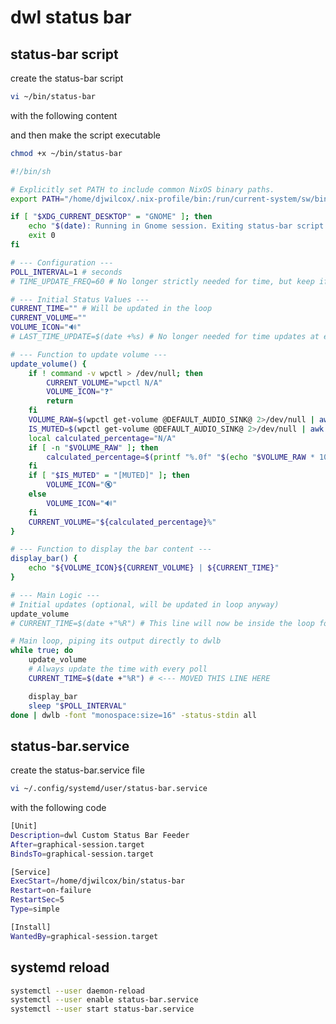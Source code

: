 #+STARTUP: content
* dwl status bar
** status-bar script

create the status-bar script

#+begin_src sh
vi ~/bin/status-bar
#+end_src

with the following content

and then make the script executable

#+begin_src sh
chmod +x ~/bin/status-bar
#+end_src

#+begin_src sh
#!/bin/sh

# Explicitly set PATH to include common NixOS binary paths.
export PATH="/home/djwilcox/.nix-profile/bin:/run/current-system/sw/bin:${PATH}"

if [ "$XDG_CURRENT_DESKTOP" = "GNOME" ]; then
    echo "$(date): Running in Gnome session. Exiting status-bar script." >> "/tmp/status-bar-debug.log"
    exit 0
fi

# --- Configuration ---
POLL_INTERVAL=1 # seconds
# TIME_UPDATE_FREQ=60 # No longer strictly needed for time, but keep if other elements need less frequent updates

# --- Initial Status Values ---
CURRENT_TIME="" # Will be updated in the loop
CURRENT_VOLUME=""
VOLUME_ICON="🔊"
# LAST_TIME_UPDATE=$(date +%s) # No longer needed for time updates at every poll

# --- Function to update volume ---
update_volume() {
    if ! command -v wpctl > /dev/null; then
        CURRENT_VOLUME="wpctl N/A"
        VOLUME_ICON="❓"
        return
    fi
    VOLUME_RAW=$(wpctl get-volume @DEFAULT_AUDIO_SINK@ 2>/dev/null | awk '/Volume:/ { printf("%s", $2) }')
    IS_MUTED=$(wpctl get-volume @DEFAULT_AUDIO_SINK@ 2>/dev/null | awk '/Volume:/ { print $3 }')
    local calculated_percentage="N/A"
    if [ -n "$VOLUME_RAW" ]; then
        calculated_percentage=$(printf "%.0f" "$(echo "$VOLUME_RAW * 100" | bc -l 2>/dev/null)")
    fi
    if [ "$IS_MUTED" = "[MUTED]" ]; then
        VOLUME_ICON="🔇"
    else
        VOLUME_ICON="🔊"
    fi
    CURRENT_VOLUME="${calculated_percentage}%"
}

# --- Function to display the bar content ---
display_bar() {
    echo "${VOLUME_ICON}${CURRENT_VOLUME} | ${CURRENT_TIME}"
}

# --- Main Logic ---
# Initial updates (optional, will be updated in loop anyway)
update_volume
# CURRENT_TIME=$(date +"%R") # This line will now be inside the loop for constant updates

# Main loop, piping its output directly to dwlb
while true; do
    update_volume
    # Always update the time with every poll
    CURRENT_TIME=$(date +"%R") # <--- MOVED THIS LINE HERE

    display_bar
    sleep "$POLL_INTERVAL"
done | dwlb -font "monospace:size=16" -status-stdin all
#+end_src

** status-bar.service

create the status-bar.service file

#+begin_src sh
vi ~/.config/systemd/user/status-bar.service
#+end_src

with the following code

#+begin_src sh
[Unit]
Description=dwl Custom Status Bar Feeder
After=graphical-session.target
BindsTo=graphical-session.target

[Service]
ExecStart=/home/djwilcox/bin/status-bar
Restart=on-failure
RestartSec=5
Type=simple

[Install]
WantedBy=graphical-session.target
#+end_src

** systemd reload

#+begin_src sh
systemctl --user daemon-reload 
systemctl --user enable status-bar.service 
systemctl --user start status-bar.service 
#+end_src
